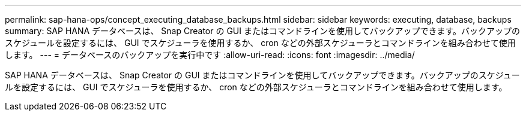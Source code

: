 ---
permalink: sap-hana-ops/concept_executing_database_backups.html 
sidebar: sidebar 
keywords: executing, database, backups 
summary: SAP HANA データベースは、 Snap Creator の GUI またはコマンドラインを使用してバックアップできます。バックアップのスケジュールを設定するには、 GUI でスケジューラを使用するか、 cron などの外部スケジューラとコマンドラインを組み合わせて使用します。 
---
= データベースのバックアップを実行中です
:allow-uri-read: 
:icons: font
:imagesdir: ../media/


[role="lead"]
SAP HANA データベースは、 Snap Creator の GUI またはコマンドラインを使用してバックアップできます。バックアップのスケジュールを設定するには、 GUI でスケジューラを使用するか、 cron などの外部スケジューラとコマンドラインを組み合わせて使用します。
